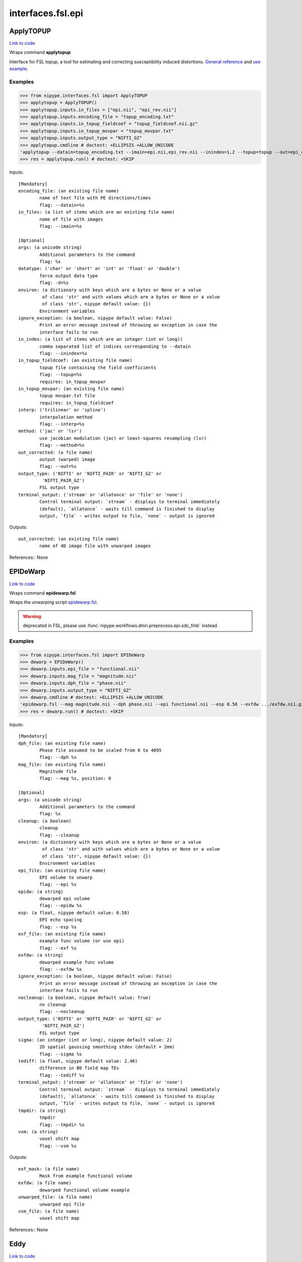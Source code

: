 .. AUTO-GENERATED FILE -- DO NOT EDIT!

interfaces.fsl.epi
==================


.. _nipype.interfaces.fsl.epi.ApplyTOPUP:


.. index:: ApplyTOPUP

ApplyTOPUP
----------

`Link to code <http://github.com/nipy/nipype/tree/ec86b7476/nipype/interfaces/fsl/epi.py#L365>`__

Wraps command **applytopup**

Interface for FSL topup, a tool for estimating and correcting
susceptibility induced distortions.
`General reference
<http://fsl.fmrib.ox.ac.uk/fsl/fslwiki/topup/ApplytopupUsersGuide>`_
and `use example
<http://fsl.fmrib.ox.ac.uk/fsl/fslwiki/topup/ExampleTopupFollowedByApplytopup>`_.


Examples
~~~~~~~~

>>> from nipype.interfaces.fsl import ApplyTOPUP
>>> applytopup = ApplyTOPUP()
>>> applytopup.inputs.in_files = ["epi.nii", "epi_rev.nii"]
>>> applytopup.inputs.encoding_file = "topup_encoding.txt"
>>> applytopup.inputs.in_topup_fieldcoef = "topup_fieldcoef.nii.gz"
>>> applytopup.inputs.in_topup_movpar = "topup_movpar.txt"
>>> applytopup.inputs.output_type = "NIFTI_GZ"
>>> applytopup.cmdline # doctest: +ELLIPSIS +ALLOW_UNICODE
'applytopup --datain=topup_encoding.txt --imain=epi.nii,epi_rev.nii --inindex=1,2 --topup=topup --out=epi_corrected.nii.gz'
>>> res = applytopup.run() # doctest: +SKIP

Inputs::

        [Mandatory]
        encoding_file: (an existing file name)
                name of text file with PE directions/times
                flag: --datain=%s
        in_files: (a list of items which are an existing file name)
                name of file with images
                flag: --imain=%s

        [Optional]
        args: (a unicode string)
                Additional parameters to the command
                flag: %s
        datatype: ('char' or 'short' or 'int' or 'float' or 'double')
                force output data type
                flag: -d=%s
        environ: (a dictionary with keys which are a bytes or None or a value
                 of class 'str' and with values which are a bytes or None or a value
                 of class 'str', nipype default value: {})
                Environment variables
        ignore_exception: (a boolean, nipype default value: False)
                Print an error message instead of throwing an exception in case the
                interface fails to run
        in_index: (a list of items which are an integer (int or long))
                comma separated list of indices corresponding to --datain
                flag: --inindex=%s
        in_topup_fieldcoef: (an existing file name)
                topup file containing the field coefficients
                flag: --topup=%s
                requires: in_topup_movpar
        in_topup_movpar: (an existing file name)
                topup movpar.txt file
                requires: in_topup_fieldcoef
        interp: ('trilinear' or 'spline')
                interpolation method
                flag: --interp=%s
        method: ('jac' or 'lsr')
                use jacobian modulation (jac) or least-squares resampling (lsr)
                flag: --method=%s
        out_corrected: (a file name)
                output (warped) image
                flag: --out=%s
        output_type: ('NIFTI' or 'NIFTI_PAIR' or 'NIFTI_GZ' or
                 'NIFTI_PAIR_GZ')
                FSL output type
        terminal_output: ('stream' or 'allatonce' or 'file' or 'none')
                Control terminal output: `stream` - displays to terminal immediately
                (default), `allatonce` - waits till command is finished to display
                output, `file` - writes output to file, `none` - output is ignored

Outputs::

        out_corrected: (an existing file name)
                name of 4D image file with unwarped images

References::
None

.. _nipype.interfaces.fsl.epi.EPIDeWarp:


.. index:: EPIDeWarp

EPIDeWarp
---------

`Link to code <http://github.com/nipy/nipype/tree/ec86b7476/nipype/interfaces/fsl/epi.py#L874>`__

Wraps command **epidewarp.fsl**

Wraps the unwarping script `epidewarp.fsl
<http://surfer.nmr.mgh.harvard.edu/fswiki/epidewarp.fsl>`_.

.. warning:: deprecated in FSL, please use
  :func:`nipype.workflows.dmri.preprocess.epi.sdc_fmb` instead.

Examples
~~~~~~~~

>>> from nipype.interfaces.fsl import EPIDeWarp
>>> dewarp = EPIDeWarp()
>>> dewarp.inputs.epi_file = "functional.nii"
>>> dewarp.inputs.mag_file = "magnitude.nii"
>>> dewarp.inputs.dph_file = "phase.nii"
>>> dewarp.inputs.output_type = "NIFTI_GZ"
>>> dewarp.cmdline # doctest: +ELLIPSIS +ALLOW_UNICODE
'epidewarp.fsl --mag magnitude.nii --dph phase.nii --epi functional.nii --esp 0.58 --exfdw .../exfdw.nii.gz --nocleanup --sigma 2 --tediff 2.46 --tmpdir .../temp --vsm .../vsm.nii.gz'
>>> res = dewarp.run() # doctest: +SKIP

Inputs::

        [Mandatory]
        dph_file: (an existing file name)
                Phase file assumed to be scaled from 0 to 4095
                flag: --dph %s
        mag_file: (an existing file name)
                Magnitude file
                flag: --mag %s, position: 0

        [Optional]
        args: (a unicode string)
                Additional parameters to the command
                flag: %s
        cleanup: (a boolean)
                cleanup
                flag: --cleanup
        environ: (a dictionary with keys which are a bytes or None or a value
                 of class 'str' and with values which are a bytes or None or a value
                 of class 'str', nipype default value: {})
                Environment variables
        epi_file: (an existing file name)
                EPI volume to unwarp
                flag: --epi %s
        epidw: (a string)
                dewarped epi volume
                flag: --epidw %s
        esp: (a float, nipype default value: 0.58)
                EPI echo spacing
                flag: --esp %s
        exf_file: (an existing file name)
                example func volume (or use epi)
                flag: --exf %s
        exfdw: (a string)
                dewarped example func volume
                flag: --exfdw %s
        ignore_exception: (a boolean, nipype default value: False)
                Print an error message instead of throwing an exception in case the
                interface fails to run
        nocleanup: (a boolean, nipype default value: True)
                no cleanup
                flag: --nocleanup
        output_type: ('NIFTI' or 'NIFTI_PAIR' or 'NIFTI_GZ' or
                 'NIFTI_PAIR_GZ')
                FSL output type
        sigma: (an integer (int or long), nipype default value: 2)
                2D spatial gaussing smoothing stdev (default = 2mm)
                flag: --sigma %s
        tediff: (a float, nipype default value: 2.46)
                difference in B0 field map TEs
                flag: --tediff %s
        terminal_output: ('stream' or 'allatonce' or 'file' or 'none')
                Control terminal output: `stream` - displays to terminal immediately
                (default), `allatonce` - waits till command is finished to display
                output, `file` - writes output to file, `none` - output is ignored
        tmpdir: (a string)
                tmpdir
                flag: --tmpdir %s
        vsm: (a string)
                voxel shift map
                flag: --vsm %s

Outputs::

        exf_mask: (a file name)
                Mask from example functional volume
        exfdw: (a file name)
                dewarped functional volume example
        unwarped_file: (a file name)
                unwarped epi file
        vsm_file: (a file name)
                voxel shift map

References::
None

.. _nipype.interfaces.fsl.epi.Eddy:


.. index:: Eddy

Eddy
----

`Link to code <http://github.com/nipy/nipype/tree/ec86b7476/nipype/interfaces/fsl/epi.py#L521>`__

Wraps command **eddy_openmp**

Interface for FSL eddy, a tool for estimating and correcting eddy
currents induced distortions. `User guide
<http://fsl.fmrib.ox.ac.uk/fsl/fslwiki/Eddy/UsersGuide>`_ and
`more info regarding acqp file
<http://fsl.fmrib.ox.ac.uk/fsl/fslwiki/eddy/Faq#How_do_I_know_what_to_put_into_my_--acqp_file>`_.

Examples
~~~~~~~~

>>> from nipype.interfaces.fsl import Eddy
>>> eddy = Eddy()
>>> eddy.inputs.in_file = 'epi.nii'
>>> eddy.inputs.in_mask  = 'epi_mask.nii'
>>> eddy.inputs.in_index = 'epi_index.txt'
>>> eddy.inputs.in_acqp  = 'epi_acqp.txt'
>>> eddy.inputs.in_bvec  = 'bvecs.scheme'
>>> eddy.inputs.in_bval  = 'bvals.scheme'
>>> eddy.inputs.use_cuda = True
>>> eddy.cmdline # doctest: +ELLIPSIS +ALLOW_UNICODE
'eddy_cuda --acqp=epi_acqp.txt --bvals=bvals.scheme --bvecs=bvecs.scheme --imain=epi.nii --index=epi_index.txt --mask=epi_mask.nii --out=.../eddy_corrected'
>>> eddy.inputs.use_cuda = False
>>> eddy.cmdline # doctest: +ELLIPSIS +ALLOW_UNICODE
'eddy_openmp --acqp=epi_acqp.txt --bvals=bvals.scheme --bvecs=bvecs.scheme --imain=epi.nii --index=epi_index.txt --mask=epi_mask.nii --out=.../eddy_corrected'
>>> res = eddy.run() # doctest: +SKIP

Inputs::

        [Mandatory]
        in_acqp: (an existing file name)
                File containing acquisition parameters
                flag: --acqp=%s
        in_bval: (an existing file name)
                File containing the b-values for all volumes in --imain
                flag: --bvals=%s
        in_bvec: (an existing file name)
                File containing the b-vectors for all volumes in --imain
                flag: --bvecs=%s
        in_file: (an existing file name)
                File containing all the images to estimate distortions for
                flag: --imain=%s
        in_index: (an existing file name)
                File containing indices for all volumes in --imain into --acqp and
                --topup
                flag: --index=%s
        in_mask: (an existing file name)
                Mask to indicate brain
                flag: --mask=%s

        [Optional]
        args: (a unicode string)
                Additional parameters to the command
                flag: %s
        dont_peas: (a boolean)
                Do NOT perform a post-eddy alignment of shells
                flag: --dont_peas
        dont_sep_offs_move: (a boolean)
                Do NOT attempt to separate field offset from subject movement
                flag: --dont_sep_offs_move
        environ: (a dictionary with keys which are a bytes or None or a value
                 of class 'str' and with values which are a bytes or None or a value
                 of class 'str', nipype default value: {})
                Environment variables
        fep: (a boolean)
                Fill empty planes in x- or y-directions
                flag: --fep
        field: (a unicode string)
                NonTOPUP fieldmap scaled in Hz - filename has to be provided without
                an extension. TOPUP is strongly recommended
                flag: --field=%s
        field_mat: (an existing file name)
                Matrix that specifies the relative locations of the field specified
                by --field and first volume in file --imain
                flag: --field_mat=%s
        flm: ('linear' or 'quadratic' or 'cubic')
                First level EC model
                flag: --flm=%s
        fudge_factor: (a float)
                Fudge factor for hyperparameter error variance
                flag: --ff=%s
        fwhm: (a float)
                FWHM for conditioning filter when estimating the parameters
                flag: --fwhm=%s
        ignore_exception: (a boolean, nipype default value: False)
                Print an error message instead of throwing an exception in case the
                interface fails to run
        in_topup_fieldcoef: (an existing file name)
                topup file containing the field coefficients
                flag: --topup=%s
                requires: in_topup_movpar
        in_topup_movpar: (an existing file name)
                topup movpar.txt file
                requires: in_topup_fieldcoef
        interp: ('spline' or 'trilinear')
                Interpolation model for estimation step
                flag: --interp=%s
        is_shelled: (a boolean)
                Override internal check to ensure that date are acquired on a set of
                b-value shells
                flag: --data_is_shelled
        method: ('jac' or 'lsr')
                Final resampling method (jacobian/least squares)
                flag: --resamp=%s
        niter: (an integer (int or long))
                Number of iterations
                flag: --niter=%s
        num_threads: (an integer (int or long), nipype default value: 1)
                Number of openmp threads to use
        nvoxhp: (an integer (int or long))
                # of voxels used to estimate the hyperparameters
                flag: --nvoxhp=%s
        out_base: (a unicode string, nipype default value: eddy_corrected)
                basename for output (warped) image
                flag: --out=%s
        output_type: ('NIFTI' or 'NIFTI_PAIR' or 'NIFTI_GZ' or
                 'NIFTI_PAIR_GZ')
                FSL output type
        repol: (a boolean)
                Detect and replace outlier slices
                flag: --repol
        session: (an existing file name)
                File containing session indices for all volumes in --imain
                flag: --session=%s
        slm: ('none' or 'linear' or 'quadratic')
                Second level EC model
                flag: --slm=%s
        terminal_output: ('stream' or 'allatonce' or 'file' or 'none')
                Control terminal output: `stream` - displays to terminal immediately
                (default), `allatonce` - waits till command is finished to display
                output, `file` - writes output to file, `none` - output is ignored
        use_cuda: (a boolean)
                Run eddy using cuda gpu

Outputs::

        out_corrected: (an existing file name)
                4D image file containing all the corrected volumes
        out_movement_rms: (an existing file name)
                Summary of the "total movement" in each volume
        out_outlier_report: (an existing file name)
                Text-file with a plain language report on what outlier slices eddy
                has found
        out_parameter: (an existing file name)
                text file with parameters definining the field andmovement for each
                scan
        out_restricted_movement_rms: (an existing file name)
                Summary of the "total movement" in each volume disregarding
                translation in the PE direction
        out_rotated_bvecs: (an existing file name)
                File containing rotated b-values for all volumes
        out_shell_alignment_parameters: (an existing file name)
                File containing rigid body movement parameters between the different
                shells as estimated by a post-hoc mutual information based
                registration

References::
None

.. _nipype.interfaces.fsl.epi.EddyCorrect:


.. index:: EddyCorrect

EddyCorrect
-----------

`Link to code <http://github.com/nipy/nipype/tree/ec86b7476/nipype/interfaces/fsl/epi.py#L972>`__

Wraps command **eddy_correct**

.. warning:: Deprecated in FSL. Please use
  :class:`nipype.interfaces.fsl.epi.Eddy` instead

Example
~~~~~~~

>>> from nipype.interfaces.fsl import EddyCorrect
>>> eddyc = EddyCorrect(in_file='diffusion.nii',
...                     out_file="diffusion_edc.nii", ref_num=0)
>>> eddyc.cmdline # doctest: +ALLOW_UNICODE
'eddy_correct diffusion.nii diffusion_edc.nii 0'

Inputs::

        [Mandatory]
        in_file: (an existing file name)
                4D input file
                flag: %s, position: 0
        ref_num: (an integer (int or long), nipype default value: 0)
                reference number
                flag: %d, position: 2

        [Optional]
        args: (a unicode string)
                Additional parameters to the command
                flag: %s
        environ: (a dictionary with keys which are a bytes or None or a value
                 of class 'str' and with values which are a bytes or None or a value
                 of class 'str', nipype default value: {})
                Environment variables
        ignore_exception: (a boolean, nipype default value: False)
                Print an error message instead of throwing an exception in case the
                interface fails to run
        out_file: (a file name)
                4D output file
                flag: %s, position: 1
        output_type: ('NIFTI' or 'NIFTI_PAIR' or 'NIFTI_GZ' or
                 'NIFTI_PAIR_GZ')
                FSL output type
        terminal_output: ('stream' or 'allatonce' or 'file' or 'none')
                Control terminal output: `stream` - displays to terminal immediately
                (default), `allatonce` - waits till command is finished to display
                output, `file` - writes output to file, `none` - output is ignored

Outputs::

        eddy_corrected: (an existing file name)
                path/name of 4D eddy corrected output file

References::
None

.. _nipype.interfaces.fsl.epi.EpiReg:


.. index:: EpiReg

EpiReg
------

`Link to code <http://github.com/nipy/nipype/tree/ec86b7476/nipype/interfaces/fsl/epi.py#L760>`__

Wraps command **epi_reg**

Runs FSL epi_reg script for simultaneous coregistration and fieldmap
unwarping.

Examples
~~~~~~~~

>>> from nipype.interfaces.fsl import EpiReg
>>> epireg = EpiReg()
>>> epireg.inputs.epi='epi.nii'
>>> epireg.inputs.t1_head='T1.nii'
>>> epireg.inputs.t1_brain='T1_brain.nii'
>>> epireg.inputs.out_base='epi2struct'
>>> epireg.inputs.fmap='fieldmap_phase_fslprepared.nii'
>>> epireg.inputs.fmapmag='fieldmap_mag.nii'
>>> epireg.inputs.fmapmagbrain='fieldmap_mag_brain.nii'
>>> epireg.inputs.echospacing=0.00067
>>> epireg.inputs.pedir='y'
>>> epireg.cmdline # doctest: +ELLIPSIS +ALLOW_UNICODE
'epi_reg --echospacing=0.000670 --fmap=fieldmap_phase_fslprepared.nii --fmapmag=fieldmap_mag.nii --fmapmagbrain=fieldmap_mag_brain.nii --noclean --pedir=y --epi=epi.nii --t1=T1.nii --t1brain=T1_brain.nii --out=epi2struct'
>>> epireg.run() # doctest: +SKIP

Inputs::

        [Mandatory]
        epi: (an existing file name)
                EPI image
                flag: --epi=%s, position: -4
        t1_brain: (an existing file name)
                brain extracted T1 image
                flag: --t1brain=%s, position: -2
        t1_head: (an existing file name)
                wholehead T1 image
                flag: --t1=%s, position: -3

        [Optional]
        args: (a unicode string)
                Additional parameters to the command
                flag: %s
        echospacing: (a float)
                Effective EPI echo spacing (sometimes called dwell time) - in
                seconds
                flag: --echospacing=%f
        environ: (a dictionary with keys which are a bytes or None or a value
                 of class 'str' and with values which are a bytes or None or a value
                 of class 'str', nipype default value: {})
                Environment variables
        fmap: (an existing file name)
                fieldmap image (in rad/s)
                flag: --fmap=%s
        fmapmag: (an existing file name)
                fieldmap magnitude image - wholehead
                flag: --fmapmag=%s
        fmapmagbrain: (an existing file name)
                fieldmap magnitude image - brain extracted
                flag: --fmapmagbrain=%s
        ignore_exception: (a boolean, nipype default value: False)
                Print an error message instead of throwing an exception in case the
                interface fails to run
        no_clean: (a boolean, nipype default value: True)
                do not clean up intermediate files
                flag: --noclean
        no_fmapreg: (a boolean)
                do not perform registration of fmap to T1 (use if fmap already
                registered)
                flag: --nofmapreg
        out_base: (a string, nipype default value: epi2struct)
                output base name
                flag: --out=%s, position: -1
        output_type: ('NIFTI' or 'NIFTI_PAIR' or 'NIFTI_GZ' or
                 'NIFTI_PAIR_GZ')
                FSL output type
        pedir: ('x' or 'y' or 'z' or '-x' or '-y' or '-z')
                phase encoding direction, dir = x/y/z/-x/-y/-z
                flag: --pedir=%s
        terminal_output: ('stream' or 'allatonce' or 'file' or 'none')
                Control terminal output: `stream` - displays to terminal immediately
                (default), `allatonce` - waits till command is finished to display
                output, `file` - writes output to file, `none` - output is ignored
        weight_image: (an existing file name)
                weighting image (in T1 space)
                flag: --weight=%s
        wmseg: (an existing file name)
                white matter segmentation of T1 image, has to be named like the
                t1brain and end on _wmseg
                flag: --wmseg=%s

Outputs::

        epi2str_inv: (an existing file name)
                rigid structural-to-epi transform
        epi2str_mat: (an existing file name)
                rigid epi-to-structural transform
        fmap2epi_mat: (an existing file name)
                rigid fieldmap-to-epi transform
        fmap2str_mat: (an existing file name)
                rigid fieldmap-to-structural transform
        fmap_epi: (an existing file name)
                fieldmap in epi space
        fmap_str: (an existing file name)
                fieldmap in structural space
        fmapmag_str: (an existing file name)
                fieldmap magnitude image in structural space
        fullwarp: (an existing file name)
                warpfield to unwarp epi and transform into structural space
        out_1vol: (an existing file name)
                unwarped and coregistered single volume
        out_file: (an existing file name)
                unwarped and coregistered epi input
        shiftmap: (an existing file name)
                shiftmap in epi space
        wmedge: (an existing file name)
                white matter edges for visualization
        wmseg: (an existing file name)
                white matter segmentation used in flirt bbr

References::
None

.. _nipype.interfaces.fsl.epi.PrepareFieldmap:


.. index:: PrepareFieldmap

PrepareFieldmap
---------------

`Link to code <http://github.com/nipy/nipype/tree/ec86b7476/nipype/interfaces/fsl/epi.py#L57>`__

Wraps command **fsl_prepare_fieldmap**

Interface for the fsl_prepare_fieldmap script (FSL 5.0)

Prepares a fieldmap suitable for FEAT from SIEMENS data - saves output in
rad/s format (e.g. ```fsl_prepare_fieldmap SIEMENS
images_3_gre_field_mapping images_4_gre_field_mapping fmap_rads 2.65```).


Examples
~~~~~~~~

>>> from nipype.interfaces.fsl import PrepareFieldmap
>>> prepare = PrepareFieldmap()
>>> prepare.inputs.in_phase = "phase.nii"
>>> prepare.inputs.in_magnitude = "magnitude.nii"
>>> prepare.inputs.output_type = "NIFTI_GZ"
>>> prepare.cmdline # doctest: +ELLIPSIS +ALLOW_UNICODE
'fsl_prepare_fieldmap SIEMENS phase.nii magnitude.nii .../phase_fslprepared.nii.gz 2.460000'
>>> res = prepare.run() # doctest: +SKIP

Inputs::

        [Mandatory]
        delta_TE: (a float, nipype default value: 2.46)
                echo time difference of the fieldmap sequence in ms. (usually 2.46ms
                in Siemens)
                flag: %f, position: -2
        in_magnitude: (an existing file name)
                Magnitude difference map, brain extracted
                flag: %s, position: 3
        in_phase: (an existing file name)
                Phase difference map, in SIEMENS format range from 0-4096 or 0-8192)
                flag: %s, position: 2

        [Optional]
        args: (a unicode string)
                Additional parameters to the command
                flag: %s
        environ: (a dictionary with keys which are a bytes or None or a value
                 of class 'str' and with values which are a bytes or None or a value
                 of class 'str', nipype default value: {})
                Environment variables
        ignore_exception: (a boolean, nipype default value: False)
                Print an error message instead of throwing an exception in case the
                interface fails to run
        nocheck: (a boolean, nipype default value: False)
                do not perform sanity checks for image size/range/dimensions
                flag: --nocheck, position: -1
        out_fieldmap: (a file name)
                output name for prepared fieldmap
                flag: %s, position: 4
        output_type: ('NIFTI' or 'NIFTI_PAIR' or 'NIFTI_GZ' or
                 'NIFTI_PAIR_GZ')
                FSL output type
        scanner: (a string, nipype default value: SIEMENS)
                must be SIEMENS
                flag: %s, position: 1
        terminal_output: ('stream' or 'allatonce' or 'file' or 'none')
                Control terminal output: `stream` - displays to terminal immediately
                (default), `allatonce` - waits till command is finished to display
                output, `file` - writes output to file, `none` - output is ignored

Outputs::

        out_fieldmap: (an existing file name)
                output name for prepared fieldmap

References::
None

.. _nipype.interfaces.fsl.epi.SigLoss:


.. index:: SigLoss

SigLoss
-------

`Link to code <http://github.com/nipy/nipype/tree/ec86b7476/nipype/interfaces/fsl/epi.py#L663>`__

Wraps command **sigloss**

Estimates signal loss from a field map (in rad/s)

Examples
~~~~~~~~

>>> from nipype.interfaces.fsl import SigLoss
>>> sigloss = SigLoss()
>>> sigloss.inputs.in_file = "phase.nii"
>>> sigloss.inputs.echo_time = 0.03
>>> sigloss.inputs.output_type = "NIFTI_GZ"
>>> sigloss.cmdline # doctest: +ELLIPSIS +ALLOW_UNICODE
'sigloss --te=0.030000 -i phase.nii -s .../phase_sigloss.nii.gz'
>>> res = sigloss.run() # doctest: +SKIP

Inputs::

        [Mandatory]
        in_file: (an existing file name)
                b0 fieldmap file
                flag: -i %s

        [Optional]
        args: (a unicode string)
                Additional parameters to the command
                flag: %s
        echo_time: (a float)
                echo time in seconds
                flag: --te=%f
        environ: (a dictionary with keys which are a bytes or None or a value
                 of class 'str' and with values which are a bytes or None or a value
                 of class 'str', nipype default value: {})
                Environment variables
        ignore_exception: (a boolean, nipype default value: False)
                Print an error message instead of throwing an exception in case the
                interface fails to run
        mask_file: (an existing file name)
                brain mask file
                flag: -m %s
        out_file: (a file name)
                output signal loss estimate file
                flag: -s %s
        output_type: ('NIFTI' or 'NIFTI_PAIR' or 'NIFTI_GZ' or
                 'NIFTI_PAIR_GZ')
                FSL output type
        slice_direction: ('x' or 'y' or 'z')
                slicing direction
                flag: -d %s
        terminal_output: ('stream' or 'allatonce' or 'file' or 'none')
                Control terminal output: `stream` - displays to terminal immediately
                (default), `allatonce` - waits till command is finished to display
                output, `file` - writes output to file, `none` - output is ignored

Outputs::

        out_file: (an existing file name)
                signal loss estimate file

References::
None

.. _nipype.interfaces.fsl.epi.TOPUP:


.. index:: TOPUP

TOPUP
-----

`Link to code <http://github.com/nipy/nipype/tree/ec86b7476/nipype/interfaces/fsl/epi.py#L228>`__

Wraps command **topup**

Interface for FSL topup, a tool for estimating and correcting
susceptibility induced distortions. See FSL documentation for
`reference <http://fsl.fmrib.ox.ac.uk/fsl/fslwiki/TOPUP>`_,
`usage examples
<http://fsl.fmrib.ox.ac.uk/fsl/fslwiki/topup/ExampleTopupFollowedByApplytopup>`_,
and `exemplary config files
<https://github.com/ahheckel/FSL-scripts/blob/master/rsc/fsl/fsl4/topup/b02b0.cnf>`_.

Examples
~~~~~~~~

>>> from nipype.interfaces.fsl import TOPUP
>>> topup = TOPUP()
>>> topup.inputs.in_file = "b0_b0rev.nii"
>>> topup.inputs.encoding_file = "topup_encoding.txt"
>>> topup.inputs.output_type = "NIFTI_GZ"
>>> topup.cmdline # doctest: +ELLIPSIS +ALLOW_UNICODE
'topup --config=b02b0.cnf --datain=topup_encoding.txt --imain=b0_b0rev.nii --out=b0_b0rev_base --iout=b0_b0rev_corrected.nii.gz --fout=b0_b0rev_field.nii.gz --jacout=jac --logout=b0_b0rev_topup.log --dfout=warpfield'
>>> res = topup.run() # doctest: +SKIP

Inputs::

        [Mandatory]
        encoding_direction: (a list of items which are 'y' or 'x' or 'z' or
                 'x-' or 'y-' or 'z-')
                encoding direction for automatic generation of encoding_file
                flag: --datain=%s
                mutually_exclusive: encoding_file
                requires: readout_times
        encoding_file: (an existing file name)
                name of text file with PE directions/times
                flag: --datain=%s
                mutually_exclusive: encoding_direction
        in_file: (an existing file name)
                name of 4D file with images
                flag: --imain=%s
        readout_times: (a list of items which are a float)
                readout times (dwell times by # phase-encode steps minus 1)
                mutually_exclusive: encoding_file
                requires: encoding_direction

        [Optional]
        args: (a unicode string)
                Additional parameters to the command
                flag: %s
        config: (a string, nipype default value: b02b0.cnf)
                Name of config file specifying command line arguments
                flag: --config=%s
        environ: (a dictionary with keys which are a bytes or None or a value
                 of class 'str' and with values which are a bytes or None or a value
                 of class 'str', nipype default value: {})
                Environment variables
        estmov: (1 or 0)
                estimate movements if set
                flag: --estmov=%d
        fwhm: (a float)
                FWHM (in mm) of gaussian smoothing kernel
                flag: --fwhm=%f
        ignore_exception: (a boolean, nipype default value: False)
                Print an error message instead of throwing an exception in case the
                interface fails to run
        interp: ('spline' or 'linear')
                Image interpolation model, linear or spline.
                flag: --interp=%s
        max_iter: (an integer (int or long))
                max # of non-linear iterations
                flag: --miter=%d
        minmet: (0 or 1)
                Minimisation method 0=Levenberg-Marquardt, 1=Scaled Conjugate
                Gradient
                flag: --minmet=%d
        numprec: ('double' or 'float')
                Precision for representing Hessian, double or float.
                flag: --numprec=%s
        out_base: (a file name)
                base-name of output files (spline coefficients (Hz) and movement
                parameters)
                flag: --out=%s
        out_corrected: (a file name)
                name of 4D image file with unwarped images
                flag: --iout=%s
        out_field: (a file name)
                name of image file with field (Hz)
                flag: --fout=%s
        out_jac_prefix: (a unicode string, nipype default value: jac)
                prefix for the warpfield images
                flag: --jacout=%s
        out_logfile: (a file name)
                name of log-file
                flag: --logout=%s
        out_warp_prefix: (a unicode string, nipype default value: warpfield)
                prefix for the warpfield images (in mm)
                flag: --dfout=%s
        output_type: ('NIFTI' or 'NIFTI_PAIR' or 'NIFTI_GZ' or
                 'NIFTI_PAIR_GZ')
                FSL output type
        reg_lambda: (a float)
                lambda weighting value of the regularisation term
                flag: --miter=%0.f
        regmod: ('bending_energy' or 'membrane_energy')
                Regularisation term implementation. Defaults to bending_energy. Note
                that the two functions have vastly different scales. The membrane
                energy is based on the first derivatives and the bending energy on
                the second derivatives. The second derivatives will typically be
                much smaller than the first derivatives, so input lambda will have
                to be larger for bending_energy to yield approximately the same
                level of regularisation.
                flag: --regmod=%s
        regrid: (1 or 0)
                If set (=1), the calculations are done in a different grid
                flag: --regrid=%d
        scale: (0 or 1)
                If set (=1), the images are individually scaled to a common mean
                flag: --scale=%d
        splineorder: (an integer (int or long))
                order of spline, 2->Qadratic spline, 3->Cubic spline
                flag: --splineorder=%d
        ssqlambda: (1 or 0)
                Weight lambda by the current value of the ssd. If used (=1), the
                effective weight of regularisation term becomes higher for the
                initial iterations, therefore initial steps are a little smoother
                than they would without weighting. This reduces the risk of finding
                a local minimum.
                flag: --ssqlambda=%d
        subsamp: (an integer (int or long))
                sub-sampling scheme
                flag: --subsamp=%d
        terminal_output: ('stream' or 'allatonce' or 'file' or 'none')
                Control terminal output: `stream` - displays to terminal immediately
                (default), `allatonce` - waits till command is finished to display
                output, `file` - writes output to file, `none` - output is ignored
        warp_res: (a float)
                (approximate) resolution (in mm) of warp basis for the different
                sub-sampling levels.
                flag: --warpres=%f

Outputs::

        out_corrected: (a file name)
                name of 4D image file with unwarped images
        out_enc_file: (a file name)
                encoding directions file output for applytopup
        out_field: (a file name)
                name of image file with field (Hz)
        out_fieldcoef: (an existing file name)
                file containing the field coefficients
        out_jacs: (a list of items which are an existing file name)
                Jacobian images
        out_logfile: (a file name)
                name of log-file
        out_movpar: (an existing file name)
                movpar.txt output file
        out_warps: (a list of items which are an existing file name)
                warpfield images

References::
None
